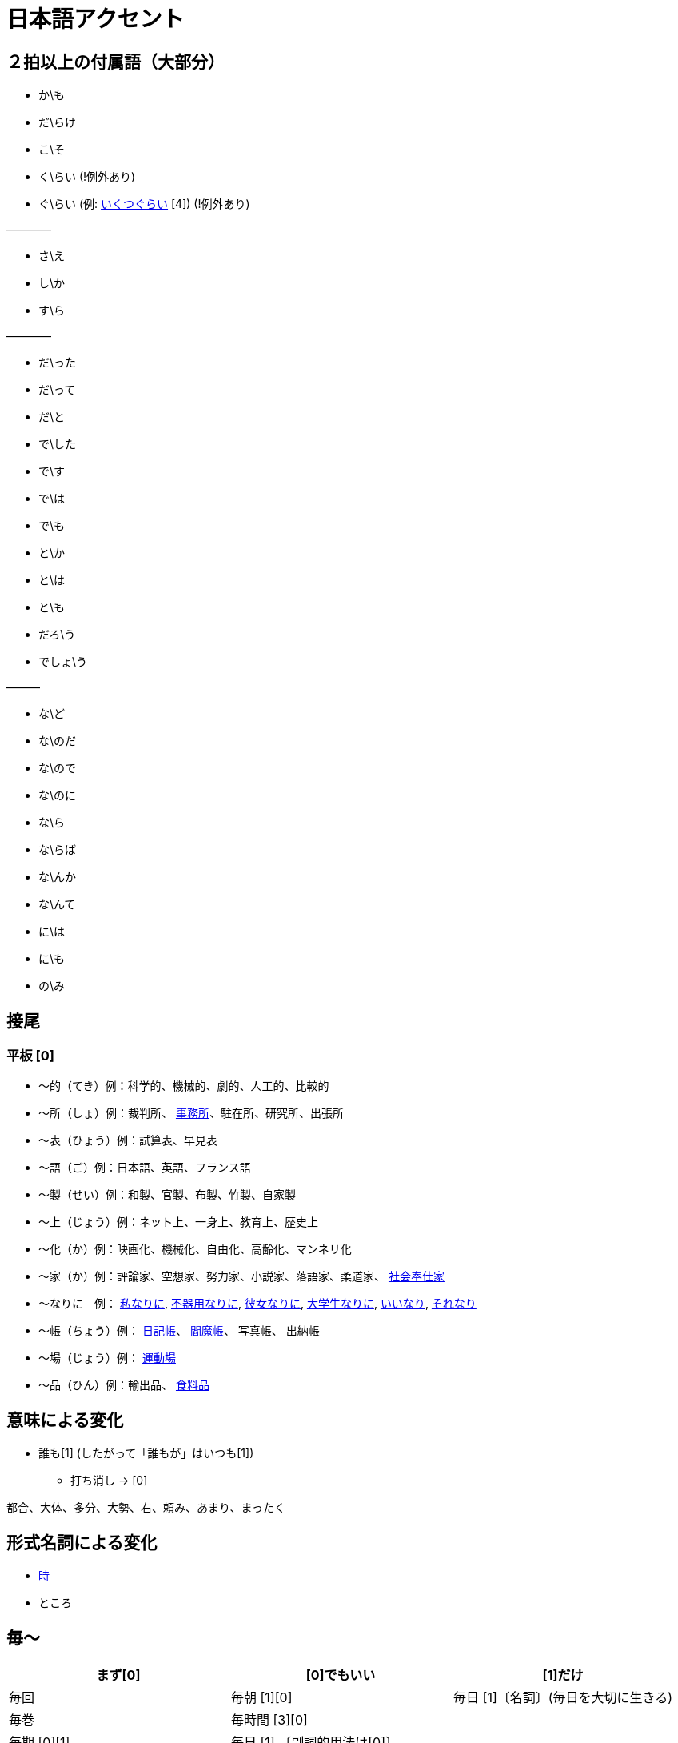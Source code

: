 = 日本語アクセント

== ２拍以上の付属語（大部分）

* か\も
* だ\らけ
* こ\そ
* く\らい (!例外あり)
* ぐ\らい (例: https://forvo.com/word/%E3%81%84%E3%81%8F%E3%81%A4%E3%81%90%E3%82%89%E3%81%84/[いくつぐらい] [4]) (!例外あり)

————

* さ\え
* し\か
* す\ら

————

* だ\った
* だ\って
* だ\と
* で\した
* で\す
* で\は
* で\も
* と\か
* と\は
* と\も
* だろ\う
* でしょ\う

———

* な\ど
* な\のだ
* な\ので
* な\のに
* な\ら
* な\らば
* な\んか
* な\んて
* に\は
* に\も
* の\み

== 接尾

=== 平板 [0]

* 〜的（てき）例：科学的、機械的、劇的、人工的、比較的
* 〜所（しょ）例：裁判所、 https://forvo.com/word/%E4%BA%8B%E5%8B%99%E6%89%80/#ja[事務所]、駐在所、研究所、出張所
* 〜表（ひょう）例：試算表、早見表
* 〜語（ご）例：日本語、英語、フランス語
* 〜製（せい）例：和製、官製、布製、竹製、自家製
* 〜上（じょう）例：ネット上、一身上、教育上、歴史上
* 〜化（か）例：映画化、機械化、自由化、高齢化、マンネリ化
* 〜家（か）例：評論家、空想家、努力家、小説家、落語家、柔道家、 https://forvo.com/word/%E7%A4%BE%E4%BC%9A%E5%A5%89%E4%BB%95%E5%AE%B6/[社会奉仕家]
* 〜なりに　例： https://forvo.com/word/%E7%A7%81%E3%81%AA%E3%82%8A%E3%81%AB/#ja[私なりに], https://forvo.com/word/%E4%B8%8D%E5%99%A8%E7%94%A8%E3%81%AA%E3%82%8A%E3%81%AB/[不器用なりに], https://youtu.be/zwW9qvs2M50?t=872[彼女なりに], https://youtu.be/UtFqVUTDchg?t=370[大学生なりに], https://forvo.com/word/%E8%A8%80%E3%81%84%E3%81%AA%E3%82%8A/#ja[いいなり], https://forvo.com/word/%E3%81%9D%E3%82%8C%E3%81%AA%E3%82%8A/#ja[それなり]
* 〜帳（ちょう）例： https://forvo.com/word/%E6%97%A5%E8%A8%98%E5%B8%B3/#ja[日記帳]、 https://forvo.com/word/%E9%96%BB%E9%AD%94%E5%B8%B3/#ja[閻魔帳]、 写真帳、 出納帳
* 〜場（じょう）例： https://forvo.com/word/%E9%81%8B%E5%8B%95%E5%A0%B4/#ja[運動場]
* 〜品（ひん）例：輸出品、 https://forvo.com/word/%E9%A3%9F%E6%96%99%E5%93%81/#ja[食料品]

== 意味による変化

* 誰も[1] (したがって「誰もが」はいつも[1])
** 打ち消し → [0]

都合、大体、多分、大勢、右、頼み、あまり、まったく

== 形式名詞による変化

* https://khyogen.exblog.jp/3535826/[時]
* ところ

== 毎〜

[%header,format=csv]
|===
まず[0], [0]でもいい, [1]だけ

毎回, 毎朝 [1][0], 毎日 [1]〔名詞〕(毎日を大切に生きる)
毎巻, 毎時間 [3][0],
毎期 [0][1], 毎日 [1] 〔副詞的用法は[0]〕,
毎月（まいげつ）,毎晩 [1][0],
毎月（まいつき）,,
毎号,,
毎時,,
毎週 [0],,
毎度,,
毎年（まいとし）,,
毎年（まいねん）,,
毎秒,,
毎分,,
毎夕,,
毎夜 [0][1],,
|===

== 雑

* 日 (例：前の日\を…)

== URL

* https://oshiete.goo.ne.jp/qa/8669792.html[「何～」「誰～」「どれ～」のアクセントについて]
* https://khyogen.exblog.jp/3535826/[「時」のよみかたとアクセント]
* http://www5a.biglobe.ne.jp/accent/accent2.htm[日本語アクセントの決定過程の構造]
